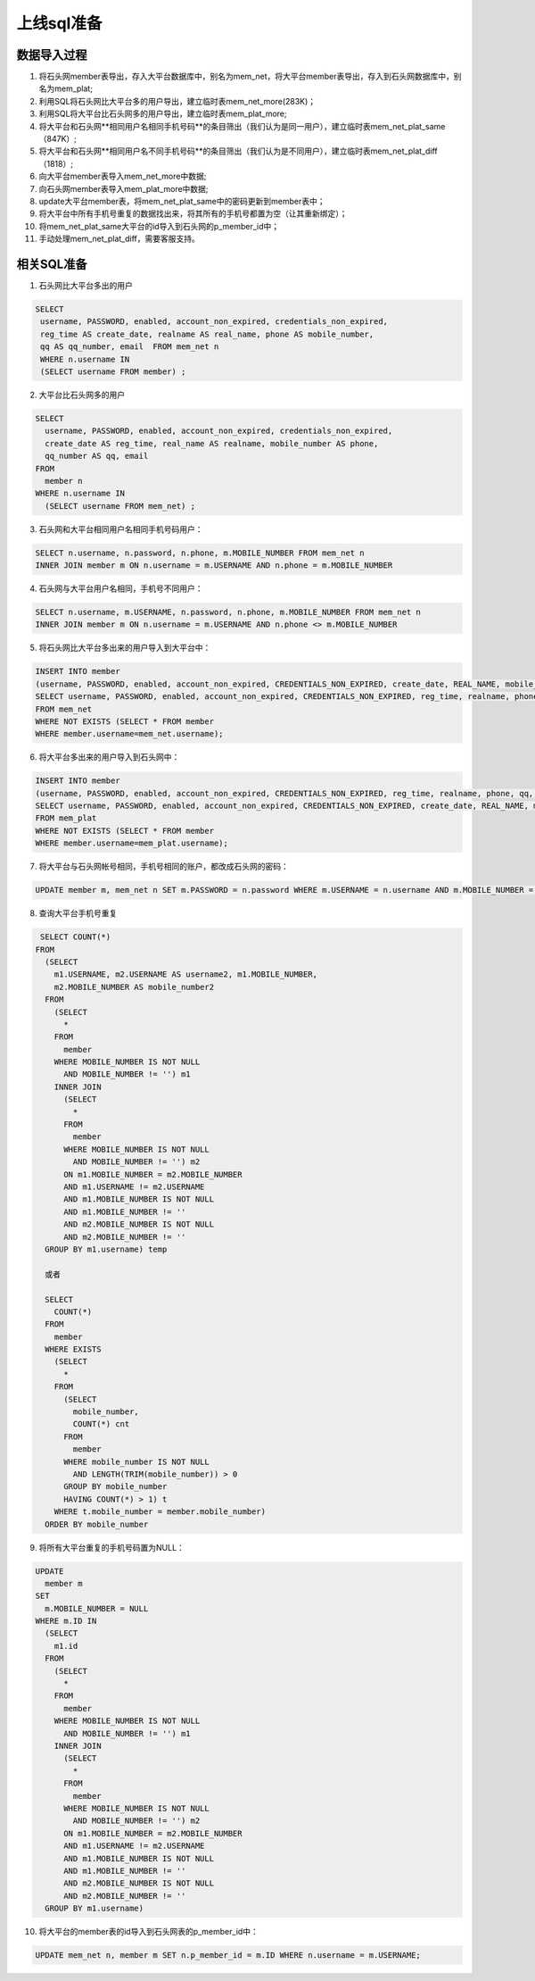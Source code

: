 


上线sql准备
=======================================

数据导入过程
---------------------------------------
1. 将石头网member表导出，存入大平台数据库中，别名为mem_net，将大平台member表导出，存入到石头网数据库中，别名为mem_plat;
2. 利用SQL将石头网比大平台多的用户导出，建立临时表mem_net_more(283K)；
3. 利用SQL将大平台比石头网多的用户导出，建立临时表mem_plat_more;
4. 将大平台和石头网**相同用户名相同手机号码**的条目筛出（我们认为是同一用户），建立临时表mem_net_plat_same（847K）;
5. 将大平台和石头网**相同用户名不同手机号码**的条目筛出（我们认为是不同用户），建立临时表mem_net_plat_diff（1818）;
6. 向大平台member表导入mem_net_more中数据;
7. 向石头网member表导入mem_plat_more中数据;
8. update大平台member表，将mem_net_plat_same中的密码更新到member表中；
9. 将大平台中所有手机号重复的数据找出来，将其所有的手机号都置为空（让其重新绑定）；
10. 将mem_net_plat_same大平台的id导入到石头网的p_member_id中；
11. 手动处理mem_net_plat_diff，需要客服支持。




相关SQL准备
---------------------------------------
1. 石头网比大平台多出的用户

.. code::

   SELECT 
    username, PASSWORD, enabled, account_non_expired, credentials_non_expired,
    reg_time AS create_date, realname AS real_name, phone AS mobile_number,
    qq AS qq_number, email  FROM mem_net n 
    WHERE n.username IN 
    (SELECT username FROM member) ;
    
2. 大平台比石头网多的用户

.. code::

    SELECT 
      username, PASSWORD, enabled, account_non_expired, credentials_non_expired, 
      create_date AS reg_time, real_name AS realname, mobile_number AS phone,
      qq_number AS qq, email 
    FROM
      member n 
    WHERE n.username IN 
      (SELECT username FROM mem_net) ;
      
3. 石头网和大平台相同用户名相同手机号码用户：

.. code::

    SELECT n.username, n.password, n.phone, m.MOBILE_NUMBER FROM mem_net n
    INNER JOIN member m ON n.username = m.USERNAME AND n.phone = m.MOBILE_NUMBER
    
4. 石头网与大平台用户名相同，手机号不同用户：

.. code::

    SELECT n.username, m.USERNAME, n.password, n.phone, m.MOBILE_NUMBER FROM mem_net n
    INNER JOIN member m ON n.username = m.USERNAME AND n.phone <> m.MOBILE_NUMBER

5. 将石头网比大平台多出来的用户导入到大平台中：

.. code::
      
    INSERT INTO member
    (username, PASSWORD, enabled, account_non_expired, CREDENTIALS_NON_EXPIRED, create_date, REAL_NAME, mobile_number, qq_number, email)
    SELECT username, PASSWORD, enabled, account_non_expired, CREDENTIALS_NON_EXPIRED, reg_time, realname, phone, qq, email
    FROM mem_net
    WHERE NOT EXISTS (SELECT * FROM member
    WHERE member.username=mem_net.username);
    
6. 将大平台多出来的用户导入到石头网中：

.. code::

    INSERT INTO member
    (username, PASSWORD, enabled, account_non_expired, CREDENTIALS_NON_EXPIRED, reg_time, realname, phone, qq, email)
    SELECT username, PASSWORD, enabled, account_non_expired, CREDENTIALS_NON_EXPIRED, create_date, REAL_NAME, mobile_number, qq_number, email
    FROM mem_plat
    WHERE NOT EXISTS (SELECT * FROM member
    WHERE member.username=mem_plat.username);
 
 
7. 将大平台与石头网帐号相同，手机号相同的账户，都改成石头网的密码：

.. code::

    UPDATE member m, mem_net n SET m.PASSWORD = n.password WHERE m.USERNAME = n.username AND m.MOBILE_NUMBER = n.phone
    
8. 查询大平台手机号重复

.. code::

   SELECT COUNT(*) 
  FROM
    (SELECT 
      m1.USERNAME, m2.USERNAME AS username2, m1.MOBILE_NUMBER,
      m2.MOBILE_NUMBER AS mobile_number2 
    FROM
      (SELECT 
	* 
      FROM
	member 
      WHERE MOBILE_NUMBER IS NOT NULL 
	AND MOBILE_NUMBER != '') m1 
      INNER JOIN 
	(SELECT 
	  * 
	FROM
	  member 
	WHERE MOBILE_NUMBER IS NOT NULL 
	  AND MOBILE_NUMBER != '') m2 
	ON m1.MOBILE_NUMBER = m2.MOBILE_NUMBER 
	AND m1.USERNAME != m2.USERNAME 
	AND m1.MOBILE_NUMBER IS NOT NULL 
	AND m1.MOBILE_NUMBER != '' 
	AND m2.MOBILE_NUMBER IS NOT NULL 
	AND m2.MOBILE_NUMBER != '' 
    GROUP BY m1.username) temp
    
    或者
    
    SELECT 
      COUNT(*) 
    FROM
      member 
    WHERE EXISTS 
      (SELECT 
	* 
      FROM
	(SELECT 
	  mobile_number,
	  COUNT(*) cnt 
	FROM
	  member 
	WHERE mobile_number IS NOT NULL 
	  AND LENGTH(TRIM(mobile_number)) > 0 
	GROUP BY mobile_number 
	HAVING COUNT(*) > 1) t 
      WHERE t.mobile_number = member.mobile_number) 
    ORDER BY mobile_number 

9. 将所有大平台重复的手机号码置为NULL：

.. code::

    UPDATE 
      member m 
    SET
      m.MOBILE_NUMBER = NULL 
    WHERE m.ID IN 
      (SELECT 
	m1.id 
      FROM
	(SELECT 
	  * 
	FROM
	  member 
	WHERE MOBILE_NUMBER IS NOT NULL 
	  AND MOBILE_NUMBER != '') m1 
	INNER JOIN 
	  (SELECT 
	    * 
	  FROM
	    member 
	  WHERE MOBILE_NUMBER IS NOT NULL 
	    AND MOBILE_NUMBER != '') m2 
	  ON m1.MOBILE_NUMBER = m2.MOBILE_NUMBER 
	  AND m1.USERNAME != m2.USERNAME 
	  AND m1.MOBILE_NUMBER IS NOT NULL 
	  AND m1.MOBILE_NUMBER != '' 
	  AND m2.MOBILE_NUMBER IS NOT NULL 
	  AND m2.MOBILE_NUMBER != '' 
      GROUP BY m1.username)
      
10. 将大平台的member表的id导入到石头网表的p_member_id中：

.. code::

    UPDATE mem_net n, member m SET n.p_member_id = m.ID WHERE n.username = m.USERNAME;